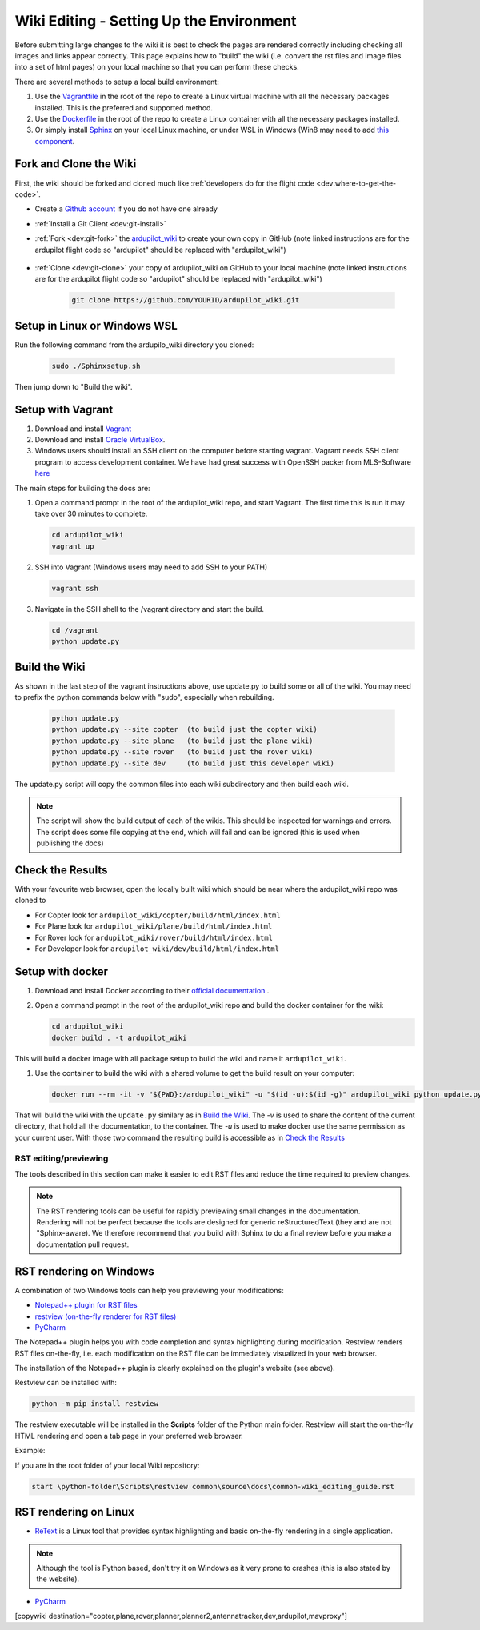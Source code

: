 .. _common-wiki-editing-setup:

=========================================
Wiki Editing - Setting Up the Environment
=========================================

.. _common_wiki_editing_guide_building_docs:

Before submitting large changes to the wiki it is best to check the pages are rendered correctly including checking all images and links appear correctly.  This page explains how to "build" the wiki (i.e. convert the rst files and image files into a set of html pages) on your local machine so that you can perform these checks.

There are several methods to setup a local build environment:

#. Use the `Vagrantfile <https://github.com/ArduPilot/ardupilot_wiki/blob/master/Vagrantfile>`__ in the root of the repo to create a Linux virtual machine with all the necessary packages installed.  This is the preferred and supported method.
#. Use the `Dockerfile <https://github.com/ArduPilot/ardupilot_wiki/blob/master/Dockerfile>`__ in the root of the repo to create a Linux container with all the necessary packages installed.
#. Or simply install `Sphinx <http://www.sphinx-doc.org/en/stable/install.html>`__ on your local Linux machine, or under WSL in Windows (Win8 may need to add `this component <https://docs.microsoft.com/en-us/windows/wsl/install-manual>`_. 

Fork and Clone the Wiki
-----------------------

First, the wiki should be forked and cloned much like :ref:`developers do for the flight code <dev:where-to-get-the-code>`.

- Create a `Github account <https://github.com/join>`__ if you do not have one already
- :ref:`Install a Git Client <dev:git-install>`
- :ref:`Fork <dev:git-fork>` the `ardupilot_wiki <https://github.com/ArduPilot/ardupilot_wiki>`__ to create your own copy in GitHub (note linked instructions are for the ardupilot flight code so "ardupilot" should be replaced with "ardupilot_wiki")

    .. image:: ../../../dev/source/images/APM-Git-Github-Fork-300x64.jpg

- :ref:`Clone <dev:git-clone>` your copy of ardupilot_wiki on GitHub to your local machine (note linked instructions are for the ardupilot flight code so "ardupilot" should be replaced with "ardupilot_wiki")

   .. code-block:: bash

       git clone https://github.com/YOURID/ardupilot_wiki.git
       
Setup in Linux or Windows WSL
-----------------------------

Run the following command from the ardupilo_wiki directory you cloned:

   .. code-block:: bash

       sudo ./Sphinxsetup.sh

Then jump down to "Build the wiki".


Setup with Vagrant
------------------

#. Download and install `Vagrant <https://www.vagrantup.com/downloads.html>`__

#. Download and install `Oracle VirtualBox <https://www.virtualbox.org/wiki/Downloads>`__.

#. Windows users should install an SSH client on the computer before starting vagrant. Vagrant needs  SSH client program to access development container. We have had great success with OpenSSH packer from MLS-Software `here <http://www.mls-software.com/opensshd.html>`__

The main steps for building the docs are:

#. Open a command prompt in the root of the ardupilot_wiki repo, and start Vagrant.  The first time this is run it may take over 30 minutes to complete.

   .. code-block:: bash

       cd ardupilot_wiki
       vagrant up

#. SSH into Vagrant (Windows users may need to add SSH to your PATH)

   .. code-block:: bash

       vagrant ssh

#. Navigate in the SSH shell to the /vagrant directory and start the build.

   .. code-block:: bash

       cd /vagrant
       python update.py

Build the Wiki
--------------

As shown in the last step of the vagrant instructions above, use update.py to build some or all of the wiki. You may need to prefix the python commands below with "sudo", especially when rebuilding.

   .. code-block:: bash

       python update.py
       python update.py --site copter  (to build just the copter wiki)
       python update.py --site plane   (to build just the plane wiki)
       python update.py --site rover   (to build just the rover wiki)
       python update.py --site dev     (to build just this developer wiki)

The update.py script will copy the common files into each wiki subdirectory and then build each wiki.

.. note::

    The script will show the build output of each of the wikis.  This should be inspected for warnings and errors.
    The script does some file copying at the end, which will fail and can be ignored (this is used when publishing
    the docs)

Check the Results
-----------------

With your favourite web browser, open the locally built wiki which should be near where the ardupilot_wiki repo was cloned to

- For Copter look for ``ardupilot_wiki/copter/build/html/index.html``
- For Plane look for ``ardupilot_wiki/plane/build/html/index.html``
- For Rover look for ``ardupilot_wiki/rover/build/html/index.html``
- For Developer look for ``ardupilot_wiki/dev/build/html/index.html``

Setup with docker
-----------------

#. Download and install Docker according to their `official documentation <https://docs.docker.com/install/>`__ .

#. Open a command prompt in the root of the ardupilot_wiki repo and build the docker container for the wiki:

   .. code-block:: bash

       cd ardupilot_wiki
       docker build . -t ardupilot_wiki

This will build a docker image with all package setup to build the wiki and name it ``ardupilot_wiki``.

#. Use the container to build the wiki with a shared volume to get the build result on your computer:

   .. code-block:: bash

       docker run --rm -it -v "${PWD}:/ardupilot_wiki" -u "$(id -u):$(id -g)" ardupilot_wiki python update.py

That will build the wiki with the ``update.py`` similary as in `Build the Wiki`_. The `-v` is used to share the content of the current directory, that hold all the documentation, to the container. The `-u` is used to make docker use the same permission as your current user. With those two command the resulting build is accessible as in `Check the Results`_

RST editing/previewing
======================

The tools described in this section can make it easier to edit RST files and reduce the time required to preview changes.

.. note:: 
    
    The RST rendering tools can be useful for rapidly previewing small changes in the documentation. Rendering will not be perfect because the tools are designed for generic reStructuredText (they and are not "Sphinx-aware). We therefore recommend that you build with Sphinx to do a final review before you make a documentation pull request. 

RST rendering on Windows
------------------------

A combination of two Windows tools can help you previewing your modifications:
  	
* `Notepad++ plugin for RST files <https://github.com/steenhulthin/reStructuredText_NPP>`__
* `restview (on-the-fly renderer for RST files) <https://mg.pov.lt/restview/>`__
* `PyCharm <https://www.jetbrains.com/pycharm/>`__

The Notepad++ plugin helps you with code completion and syntax highlighting during modification.
Restview renders RST files on-the-fly, i.e. each modification on the RST file can be immediately
visualized in your web browser. 

The installation of the Notepad++ plugin is clearly explained on the plugin's website (see above).

Restview can be installed with:

.. code-block:: bat
	
	python -m pip install restview
		
The restview executable will be installed in the **Scripts** folder of the Python main folder.
Restview will start the on-the-fly HTML rendering and open a tab page in your preferred web browser.

Example:

If you are in the root folder of your local Wiki repository:

.. code-block:: bat
	
	start \python-folder\Scripts\restview common\source\docs\common-wiki_editing_guide.rst	
	
RST rendering on Linux
----------------------

* `ReText <https://github.com/retext-project/retext>`__ is a Linux tool that provides syntax highlighting and basic on-the-fly rendering in a single application.


.. note:: Although the tool is Python based, don't try it on Windows as it very prone to crashes (this is also stated by the website).

* `PyCharm <https://www.jetbrains.com/pycharm/>`__



[copywiki destination="copter,plane,rover,planner,planner2,antennatracker,dev,ardupilot,mavproxy"]
